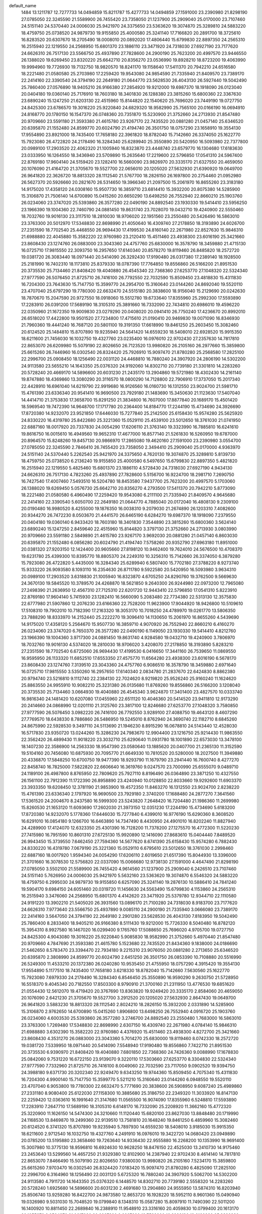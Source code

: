 default_name
  1484
  13.1211787  12.7277733  14.0494859  15.8211787  15.4277733  14.0494859
  27.1591000  23.2390980  21.8298190  27.0785050  22.3245590  21.5589900
  26.7455420  23.7358050  21.1237900  25.2909040  25.0170000  23.7107460
  24.5151140  24.5370440  24.0006030  25.9421970  24.3375650  23.5363620
  19.3074870  25.3289810  24.5883220  18.4759750  25.0738520  24.9879730
  19.9155850  25.4000580  25.3241140  17.7166820  20.2891700  18.3725610
  16.8283520  20.6307670  18.2705490  18.0008010  20.0892020  17.4806440
  15.6799830  22.8897350  24.2565310  16.2515940  22.1219550  24.2568950
  15.6801370  23.1886110  23.3471920  24.7318030  27.6927190  23.7177620
  24.6626310  26.7517130  23.5566750  25.4937890  27.7828600  24.2900190
  25.7623200  20.4997570  23.9446550  26.1388020  19.6269450  23.8320220
  25.6642710  20.8356270  23.0536990  19.8928210  18.8723200  19.4063990
  19.9994960  19.7726930  19.7132750  18.9820570  18.8241170  19.1158640
  17.5411370  20.7942210  24.6516580  18.2221480  21.0580580  25.2703980
  17.2259420  19.9543080  24.9854590  21.7335940  21.8409570  23.7389170
  22.2414160  22.3390540  24.3794190  22.2649180  21.0644770  23.5628530
  26.4043130  26.5927440  19.5042490  25.7860400  27.0576890  18.9405210
  26.9166380  27.2854920  19.9212000  19.6987370  18.1918090  26.0123040
  20.0404180  19.0360140  25.7176910  18.7603180  18.3401830  26.1288380
  23.3815260  15.6800360  22.3367630  23.6890240  15.1247250  21.6203130
  22.4515960  15.8144820  22.1540620  25.7696020  23.7449190  19.0727750
  24.8425300  23.6786570  19.3016220  25.9220840  24.6829320  18.9582990
  25.7565100  20.0166190  16.0694910  24.8168770  20.1780150  16.1547370
  26.0748360  20.7351870  15.5230900  21.3752660  24.2713930  21.8547480
  20.9709660  23.5591180  21.3593380  21.4615780  23.9267170  22.7435520
  20.0881280  21.0457140  25.6346520  20.6395870  21.1552480  24.8599770
  20.6024790  21.4194740  26.3501750  18.0757290  23.1658910  19.3554130
  17.9554890  23.8921000  18.7435400  17.7658180  22.3961820  18.8782040
  15.7142660  26.3374050  25.1622770  15.7923080  26.4722820  24.2178490
  16.3284340  25.6289940  25.3550890  20.5420950  16.5093980  22.7377800
  20.0989100  17.2903520  22.4062320  21.1005940  16.8323870  23.4448740
  23.6579770  16.1304680  17.6183630  23.0333950  16.1264550  18.3436940
  23.5709890  15.2635640  17.2219600  22.5796850  17.0541310  24.5967400
  22.8769180  17.9604140  24.5159420  23.1282410  16.5660090  23.9826970
  20.3335170  21.6327550  20.4659050  20.1076090  21.4164720  21.3705670
  19.5527700  22.0656010  20.1205020  27.5632930  21.6390920  19.0649700
  26.9641820  22.3626720  18.8813320  28.1112540  21.5767700  18.2826150
  26.1697800  20.2754460  21.0952980  26.5627370  20.5926660  20.2821670
  26.5314650  19.3966340  21.2097500  15.2061970  16.8655260  23.3183180
  14.9175020  17.4358120  24.0308160  15.9507730  16.3859710  23.6814410
  15.3932200  20.8075380  14.5285900  15.3106870  21.7506140  14.6700890
  15.0415260  20.6650290  13.6498250  26.7552940  22.8660210  25.1903760
  26.0234060  23.3747020  25.5393860  26.3577280  22.0490190  24.8892540
  23.1930330  19.5414410  23.5956250  23.1966390  19.1004360  22.7460790
  24.0881450  19.8631740  23.7028070  19.0432710  19.4240900  22.5550460
  18.7032760  19.9016130  23.3117510  18.2810030  18.9706020  22.1951560
  23.2550480  20.5426490  16.5863010  23.3763300  20.5012970  17.5348830
  22.8698990  21.4050640  16.4309740  27.2178850  18.3193890  24.6026700
  27.2351590  18.7702540  25.4468550  26.9694430  17.4199530  24.8160140
  22.2671980  22.8527630  15.9846310  21.6988880  22.4045880  15.3582220
  22.9760980  23.2120410  15.4511460  23.4938300  23.6016190  25.3421660
  23.8608430  23.1274760  26.0883000  23.3043360  24.4757760  25.6830000
  16.3578790  18.3459880  21.4715130  16.0725710  17.9815550  22.3093750
  16.2957650  17.6140340  20.8578270  19.8119460  26.8485820  18.2572720
  19.0381720  26.3083440  18.0971440  20.5414090  26.3292430  17.9190480
  26.0317380  17.2389140  18.1928500  25.2181990  16.7402310  18.1173810
  25.8379330  18.0787390  17.7764850  19.8556860  26.5166200  21.8951530
  20.3735530  25.7134460  21.8408420  19.4040880  26.4545340  22.7368360
  27.6253770  27.1048320  22.5324340  27.9777590  26.5076450  21.8725710
  26.7416100  26.7792550  22.7032590  15.8509450  23.4818830  15.4311830
  16.7204300  23.7643630  15.7147750  15.3599770  24.2954700  15.3160640
  23.0144260  24.8692040  19.5520110  23.4707040  25.6797290  19.7780300
  22.6632470  24.5515180  20.3838600  18.9156040  15.2129690  20.0242630
  18.7870670  15.2047590  20.9727550  18.0918060  15.5512780  19.6733640
  17.8355960  25.2992300  17.5593890  17.2283910  26.0391200  17.5689190
  18.3105310  25.3891660  16.7332090  22.7434810  20.6986010  19.4596220
  22.0350960  21.1672350  19.9009830  23.0279290  20.0408020  20.0941410
  26.7750240  17.4236670  20.8992010  26.6518020  17.4422800  19.9501520
  27.7234800  17.4715610  21.0190410  20.9469830  19.0071090  16.8346930
  21.7960360  19.4441240  16.7687120  20.5801100  19.3191350  17.6618990
  19.8461250  25.2603450  15.3082460  20.6124520  25.1484810  15.8707890
  19.9235940  24.5641420  14.6559230  18.5408010  22.6928520  15.9915350
  18.6211600  21.7456030  16.1032750  19.4327760  23.0235400  16.0976010
  22.9702430  27.2357630  14.7817810  22.8653070  26.6209980  15.5079190
  22.8026650  26.7123520  13.9980820  26.2105160  26.2977660  15.3859800
  25.6615260  26.7446960  16.0302540  26.8324420  25.7926910  15.9097470
  21.8780280  25.2568580  17.2825100  22.2996700  25.0908450  18.1256490
  22.0031120  24.4468810  16.7880240  24.3907920  24.2806190  14.5302200
  24.9113580  23.5655210  14.1643350  25.0376320  24.9192060  14.8302710
  20.7739180  21.3301810  14.2283260  20.5728240  20.4669170  14.5896600
  20.6031230  21.2435170  13.2904860  19.5721980  18.4302430  14.2161140
  19.8747880  18.4369860  13.3080290  20.3116570  18.0800290  14.7128800
  22.7906910  17.3737050  15.2017340  22.4428910  16.6961040  14.6219790
  22.9919680  16.9126560  16.0160730  16.1312550  23.9024700  21.5981710
  15.4761390  23.6336340  20.9541410  16.9690500  23.7929180  21.1483690
  15.3450630  21.1123630  17.5407040  14.4414710  21.3753830  17.3658700
  15.8291250  21.3834800  16.7607000  17.8877840  20.1689170  15.4501420
  18.5969540  19.7472390  14.9648700  17.1717780  20.2364400  14.8184770
  17.2244190  15.4734690  24.3926690  17.8720380  14.9232070  23.9521850
  17.6446030  15.7277840  25.2142500  25.6158430  15.9574280  25.5625920
  24.8330220  16.4319780  25.8422680  25.3221360  15.0529110  25.4539100
  23.5012650  18.3761030  21.0741950  22.6887160  18.0017920  20.7337830
  24.0054290  17.6206110  21.3763140  19.3323990  16.7885810  16.6241610
  19.8616750  16.0015610  16.4949560  19.9652310  17.4677000  16.8577140
  21.5261830  16.5260950  19.6787000  20.8964570  15.8248260  19.8457130
  20.9866970  17.2865080  19.4620160  27.1591000  23.2390980   3.0554700
  27.0785050  22.3245590   2.7846410  26.7455420  23.7358050   2.3494410
  25.2909040  25.0170000   4.9363970  24.5151140  24.5370440   5.2262540
  25.9421970  24.3375650   4.7620130  19.3074870  25.3289810   5.8139730
  18.4759750  25.0738520   6.2136240  19.9155850  25.4000580   6.5497650
  15.6799830  22.8897350   5.4821820  16.2515940  22.1219550   5.4825460
  15.6801370  23.1886110   4.5728430  24.7318030  27.6927190   4.9434130
  24.6626310  26.7517130   4.7823260  25.4937890  27.7828600   5.5156700
  16.9224700  18.2981710   7.2690750  16.7427540  17.4007460   7.5493510
  16.5204780  18.8453580   7.9437700  25.7623200  20.4997570   5.1703060
  26.1388020  19.6269450   5.0576730  25.6642710  20.8356270   4.2793500
  17.5411370  20.7942210   5.8773090  18.2221480  21.0580580   6.4960490
  17.2259420  19.9543080   6.2111100  21.7335940  21.8409570   4.9645680
  22.2414160  22.3390540   5.6050700  22.2649180  21.0644770   4.7885040
  20.0172040  16.4808130   9.2309100  20.0190480  16.9980520   8.4255000
  19.1876350  16.0038310   9.2079030  21.2674890  26.1203310   7.4082600
  20.9344270  26.7472230   8.0503670  21.4441570  26.6465190   6.6284270
  19.6987370  18.1918090   7.2379550  20.0404180  19.0360140   6.9433420
  18.7603180  18.3401830   7.3544890  23.3815260  15.6800360   3.5624140
  23.6890240  15.1247250   2.8459640  22.4515960  15.8144820   3.3797130
  21.3752660  24.2713930   3.0803990  20.9709660  23.5591180   2.5849890
  21.4615780  23.9267170   3.9692030  20.0881280  21.0457140   6.8603030
  20.6395870  21.1552480   6.0856280  20.6024790  21.4194740   7.5758260
  20.9352790  27.6963180  11.8951000  20.0381320  27.9203150  12.1424400
  20.9605660  27.8198120  10.9462400  19.7624010  24.5676500  10.4708370
  19.6231780  25.4399300  10.8395770  18.8805370  24.2249310  10.3256310
  15.7142660  26.3374050   6.3879280  15.7923080  26.4722820   5.4435000
  16.3284340  25.6289940   6.5807400  15.7702180  27.3788220   8.9273740
  15.9333220  26.9093580   8.1093110  16.2354630  26.8711780   9.5922580
  20.5420950  16.5093980   3.9634310  20.0989100  17.2903520   3.6318830
  21.1005940  16.8323870   4.6705250  24.8290760  19.3762500   9.5669630
  24.3670130  19.5845520  10.3789570  24.4268870  18.5621850   9.2640300
  26.9244980  22.0973200  12.7965080  27.2498390  21.2636950  12.4567310
  27.7125310  22.6201720  12.9443410  22.5796850  17.0541310   5.8223910
  22.8769180  17.9604140   5.7415930  23.1282410  16.5660090   5.2083480
  22.7734380  22.5313130  12.3575830  22.6777980  21.5907860  12.2076230
  23.6166360  22.7528200  11.9623900  17.9044920  18.9426800  10.5109610
  17.5108310  19.7902010  10.7182390  17.2163320  18.3053170  10.7018250
  24.4789970  19.0261770  13.5806350  23.7888290  18.8333970  14.2152440
  25.2222270  19.3096410  14.1130650  15.2061970  16.8655260   4.5439690
  14.9175020  17.4358120   5.2564670  15.9507730  16.3859710   4.9070920
  26.7552940  22.8660210   6.4160270  26.0234060  23.3747020   6.7650370
  26.3577280  22.0490190   6.1149050  23.1930330  19.5414410   4.8212760
  23.1966390  19.1004360   3.9717300  24.0881450  19.8631740   4.9284580
  19.0432710  19.4240900   3.7806970  18.7032760  19.9016130   4.5374020
  18.2810030  18.9706020   3.4208070  27.2178850  18.3193890   5.8283210
  27.2351590  18.7702540   6.6725060  26.9694430  17.4199530   6.0416650
  17.3441160  26.7539650  11.0869550  16.9595950  26.1133320  11.6852510
  17.6553350  27.4575770  11.6564280  23.4938300  23.6016190   6.5678170
  23.8608430  23.1274760   7.3139510  23.3043360  24.4757760   6.9086510
  16.3578790  18.3459880   2.6971640  16.0725710  17.9815550   3.5350260
  16.2957650  17.6140340   2.0834780  21.2837670  22.6424830   8.8862380
  20.9794740  23.5216810   9.1112740  22.2384130  22.7024620   8.9219820
  25.9526240  25.9160240  11.1624620  25.8863550  24.9955910  10.9082210
  25.3231380  26.0135680  11.8769260  19.8556860  26.5166200   3.1208040
  20.3735530  25.7134460   3.0664930  19.4040880  26.4545340   3.9624870
  17.3401400  23.4827570  10.0333740  16.9816340  24.1481420  10.6207080
  17.0455960  22.6511120  10.4046360  20.5414520  23.9411810  12.9173290
  20.2414660  24.0868990  12.0201110  21.3125760  23.3817100  12.8246680
  27.6253770  27.1048320   3.7580850  27.9777590  26.5076450   3.0982220
  26.7416100  26.7792550   3.9289100  27.4088750  19.4643120   8.4607290
  27.7769570  18.6438330   8.7886860  26.5486950  19.5245010   8.8762940
  24.3690740  22.1182710   8.6845260  24.8675990  22.5928530   9.3497110
  24.5113690  21.1946230   8.8915290  16.0678810  24.5143440  12.4528030
  16.5717830  23.9350720  13.0244260  15.3286230  24.7983670  12.9904400
  23.1216750  25.9214430  11.9863550  22.3562420  26.4899430  11.9018220
  23.3032710  25.6290640  11.0931780  18.1001890  22.6573030  13.3478100
  18.1407230  22.3586900  14.2563330  18.9547390  23.0580640  13.1885620
  20.0407700  21.2365130  11.3152590  19.5104160  20.7456080  10.6875930
  20.7095770  21.6649330  10.7810520  20.5280000  18.2027500  11.3949880
  20.4336870  17.5848250  10.6700750  19.9477390  18.9293790  11.1679790
  23.2941440  16.7600740   8.4277270  22.8458740  16.7825000   7.5822820
  22.6606640  16.3619760   9.0247570  23.7000990  25.6555070   9.0489710
  24.1189100  26.4987800   8.8765950  22.7809620  25.7927110   8.8196490
  26.0364890  23.3871250  10.4327550  26.1561100  22.7912390  11.1722390
  26.8958890  23.4240940  10.0128850  22.8033660  19.9292600  11.6903370
  23.3933350  19.6208450  12.3781190  21.9853900  19.4572350  11.8463270
  16.1312550  23.9024700   2.8238220  15.4761390  23.6336340   2.1797920
  16.9690500  23.7929180   2.3740200  17.1688480  24.2877270   7.3641560
  17.5361520  24.2004670   8.2437580  16.5999300  23.5243820   7.2648420
  16.7204480  21.1986360  11.2699980  15.8260530  21.1653120  11.6093690
  17.2602030  21.3973150  12.0351230  17.2244190  15.4734690   5.6183200
  17.8720380  14.9232070   5.1778360  17.6446030  15.7277840   6.4399010
  16.9776190  15.6290360   8.3608520  16.6291010  16.0854180   9.1266700
  16.6463890  14.7347490   8.4430950  24.4901010  16.8202240  11.8827940
  24.4289900  17.4124070  12.6323350  25.4301390  16.7128200  11.7378200
  27.1275570  16.4772300  11.5220230  27.7415980  16.7951590  10.8601310
  27.6725130  15.9920890  12.1416090  27.8683610  15.0404440   7.8489520
  26.9943450  15.3739550   7.6462450  27.7594360  14.5677620   8.6741390
  25.6158430  15.9574280   6.7882430  24.8330220  16.4319780   7.0679190
  25.3221360  15.0529110   6.6795610  23.5012650  18.3761030   2.2998460
  22.6887160  18.0017920   1.9594340  24.0054290  17.6206110   2.6019650
  21.6517390  15.8044930  13.3396000  21.3701660  16.3078530  12.5756820
  22.0337090  15.0066680  12.9738130  27.1591000   4.4647490  21.8298190
  27.0785050   3.5502100  21.5589900  26.7455420   4.9614560  21.1237900
  25.2909040   6.2426510  23.7107460  24.5151140   5.7626950  24.0006030
  25.9421970   5.5632160  23.5363620  19.3074870   6.5546320  24.5883220
  18.4759750   6.2995030  24.9879730  19.9155850   6.6257090  25.3241140
  19.2876130  10.5886410  24.7841240  19.5904170   9.6984150  24.6051460
  20.0319720  11.1456630  24.5563490  15.6799830   4.1153860  24.2565310
  16.2515940   3.3476060  24.2568950  15.6801370   4.4142620  23.3471920
  25.5379780  12.9344710  22.1110580  24.9191220  13.3902210  21.5405020
  26.3931560  13.0896170  21.7100280  24.7318030   8.9183700  23.7177620
  24.6626310   7.9773640  23.5566750  25.4937890   9.0085110  24.2900190
  21.7335940   3.0666080  23.7389170  22.2414160   3.5647050  24.3794190
  22.2649180   2.2901280  23.5628530  26.4043130   7.8183950  19.5042490
  25.7860400   8.2833400  18.9405210  26.9166380   8.5111430  19.9212000
  15.7726330   8.5040480  16.8782120  15.3954310   8.9927580  16.1467020
  16.0299400   9.1765760  17.5088650  25.7696020   4.9705700  19.0727750
  24.8425300   4.9043080  19.3016220  25.9220840   5.9085830  18.9582990
  21.3752660   5.4970440  21.8547480  20.9709660   4.7847690  21.3593380
  21.4615780   5.1523680  22.7435520  21.8434360   9.1838000  24.0186690
  21.5462650   8.5783470  23.3394470  22.7934180   9.2215310  23.9076050
  20.0881280   2.2713650  25.6346520  20.6395870   2.3808990  24.8599770
  20.6024790   2.6451250  26.3501750  26.0853390  10.7108880  20.5516990
  26.5249300  11.4533210  20.1372380  26.0240280  10.9535450  21.4755950
  18.0757290   4.3915420  19.3554130  17.9554890   5.1177510  18.7435400
  17.7658180   3.6218330  18.8782040  15.7142660   7.5630560  25.1622770
  15.7923080   7.6979330  24.2178490  16.3284340   6.8546450  25.3550890
  16.9590290   9.2630750  21.5728950  16.5518370   9.4045340  20.7182550
  17.8503300   8.9790910  21.3700160  21.2311950  13.4776530  19.6851620
  21.0554430  12.5612070  19.4719420  20.3767690  13.8363820  19.9249420
  20.3335170   2.8584060  20.4659050  20.1076090   2.6421230  21.3705670
  19.5527700   3.2912520  20.1205020  27.5632930   2.8647430  19.0649700
  26.9641820   3.5883230  18.8813320  28.1112540   2.8024210  18.2826150
  15.3932200   2.0331890  14.5285900  15.3106870   2.9762650  14.6700890
  15.0415260   1.8906800  13.6498250  26.7552940   4.0916720  25.1903760
  26.0234060   4.6003530  25.5393860  26.3577280   3.2746700  24.8892540
  23.2550480   1.7683000  16.5863010  23.3763300   1.7269480  17.5348830
  22.8698990   2.6307150  16.4309740  22.2671980   4.0784140  15.9846310
  21.6988880   3.6302390  15.3582220  22.9760980   4.4376920  15.4511460
  23.4938300   4.8272700  25.3421660  23.8608430   4.3531270  26.0883000
  23.3043360   5.7014270  25.6830000  19.8119460   8.0742330  18.2572720
  19.0381720   7.5339950  18.0971440  20.5414090   7.5548940  17.9190480
  19.8556860   7.7422710  21.8951530  20.3735530   6.9390970  21.8408420
  19.4040880   7.6801850  22.7368360  24.7426360   9.0088990  17.1678830
  25.0842060   9.7531220  16.6722150  23.9139070   9.3220110  17.5303660
  27.6253770   8.3304830  22.5324340  27.9777590   7.7332960  21.8725710
  26.7416100   8.0049060  22.7032590  23.7117050   9.0902520  19.9394750
  24.3988180   9.6371730  20.3202340  22.9249470   9.6343250  19.9744360
  15.8509450   4.7075340  15.4311830  16.7204300   4.9900140  15.7147750
  15.3599770   5.5211210  15.3160640  23.0144260   6.0948550  19.5520110
  23.4707040   6.9053800  19.7780300  22.6632470   5.7771690  20.3838600
  26.5908950   9.6087240  25.4989860  27.2331180   8.9080400  25.6122030
  27.1158300  10.3885680  25.3186750  22.2349320  11.3033920  16.8147130
  22.2259420  12.0363610  16.1991640  21.3147680  11.0565500  16.9074090
  17.8355960   6.5248810  17.5593890  17.2283910   7.2647710  17.5689190
  18.3105310   6.6148170  16.7332090  25.2208920  11.3662160  15.4772320
  25.3220900  11.1626150  14.5474300  24.3210660  11.1120440  15.6820100
  23.8627030  13.8848480  20.1719990  24.1168530  13.8469870  19.2499360
  22.9139510  13.7581810  20.1648240  19.8461250   6.4859960  15.3082460
  20.6124520   6.3741320  15.8707890  19.9235940   5.7897930  14.6559230
  18.5408010   3.9185030  15.9915350  18.6211600   2.9712540  16.1032750
  19.4327760   4.2491910  16.0976010  19.3422720  14.0680420  23.0949890
  20.0785200  13.5195880  23.3658460  19.7263640  14.9336430  22.9555880
  16.2268200  10.1353990  18.9691400  15.3007980  10.3775130  18.9596810
  16.6924630  10.9628250  18.8476150  22.4525030  13.2410730  14.9175460
  23.2453640  13.5299560  14.4657250  21.9329380  12.8102900  14.2387940
  22.9702430   8.4614140  14.7817810  22.8653070   7.8466490  15.5079190
  22.8026650   7.9380030  13.9980820  26.2105160   7.5234170  15.3859800
  25.6615260   7.9703470  16.0302540  26.8324420   7.0183420  15.9097470
  21.8780280   6.4825090  17.2825100  22.2996700   6.3164960  18.1256490
  22.0031120   5.6725320  16.7880240  24.3907920   5.5062700  14.5302200
  24.9113580   4.7911720  14.1643350  25.0376320   6.1448570  14.8302710
  20.7739180   2.5558320  14.2283260  20.5728240   1.6925680  14.5896600
  20.6031230   2.4691680  13.2904860  24.9555950  13.5874310  16.8203940
  25.8506740  13.9259280  16.8422700  24.9873580  12.8653720  16.1928220
  18.5952110   8.9601360  15.0490940  19.0326980   9.5031030  15.7048520
  19.0799840   8.1348310  15.0587280  15.8097910  11.7490390  22.5011200
  16.1400920  10.8811450  22.2689840  16.2388910  11.9548910  23.3316160
  20.4059830  10.0799400  20.1613170  20.1055370   9.9564370  21.0617080
  20.2997320   9.2207990  19.7528900  16.2988120  12.6160980  25.2392830
  15.8619110  12.7961780  26.0716980  16.8665800  13.3735600  25.0974550
  16.1312550   5.1281210  21.5981710  15.4761390   4.8592850  20.9541410
  16.9690500   5.0185690  21.1483690  15.3450630   2.3380140  17.5407040
  14.4414710   2.6010340  17.3658700  15.8291250   2.6091310  16.7607000
  21.6585920  12.5532100  24.1560430  22.1750940  11.9419460  23.6308690
  22.3083300  13.0560880  24.6471440  24.3981420  13.4440590  24.9829410
  24.6859230  13.1894890  24.1062420  24.9104640  12.8917950  25.5734980
  16.3370820  13.6561490  20.5807780  16.1692860  13.0232170  21.2789670
  15.4705330  13.8620890  20.2301970  17.9433520  12.3494720  18.0257920
  17.4181140  12.7302750  17.3219880  17.8678100  12.9745490  18.7467630
  20.5426490  14.2977100  16.9007170  21.2745310  14.0136380  16.3531060
  20.8020160  14.0590380  17.7906550  19.7041280  10.4141830  16.9053500
  19.0750160  10.8826930  17.4539330  19.8189110   9.5691050  17.3399690
  27.1591000   4.4647490   3.0554700  27.0785050   3.5502100   2.7846410
  26.7455420   4.9614560   2.3494410  25.2909040   6.2426510   4.9363970
  24.5151140   5.7626950   5.2262540  25.9421970   5.5632160   4.7620130
  19.3074870   6.5546320   5.8139730  18.4759750   6.2995030   6.2136240
  19.9155850   6.6257090   6.5497650  19.2876130  10.5886410   6.0097750
  19.5904170   9.6984150   5.8307970  20.0319720  11.1456630   5.7820000
  15.6799830   4.1153860   5.4821820  16.2515940   3.3476060   5.4825460
  15.6801370   4.4142620   4.5728430  25.5379780  12.9344710   3.3367090
  24.9191220  13.3902210   2.7661530  26.3931560  13.0896170   2.9356790
  24.7318030   8.9183700   4.9434130  24.6626310   7.9773640   4.7823260
  25.4937890   9.0085110   5.5156700  21.7335940   3.0666080   4.9645680
  22.2414160   3.5647050   5.6050700  22.2649180   2.2901280   4.7885040
  21.2674890   7.3459820   7.4082600  20.9344270   7.9728740   8.0503670
  21.4441570   7.8721700   6.6284270  20.4793990   9.3140620   9.2231780
  21.0967990   9.9891700   8.9416230  19.6187110   9.7228600   9.1319280
  21.3752660   5.4970440   3.0803990  20.9709660   4.7847690   2.5849890
  21.4615780   5.1523680   3.9692030  21.8434360   9.1838000   5.2443200
  21.5462650   8.5783470   4.5650980  22.7934180   9.2215310   5.1332560
  20.0881280   2.2713650   6.8603030  20.6395870   2.3808990   6.0856280
  20.6024790   2.6451250   7.5758260  20.9352790   8.9219690  11.8951000
  20.0381320   9.1459660  12.1424400  20.9605660   9.0454630  10.9462400
  19.7624010   5.7933010  10.4708370  19.6231780   6.6655810  10.8395770
  18.8805370   5.4505820  10.3256310  21.5604360  11.7354710  12.6793520
  21.5319790  12.1397660  11.8121950  21.3969330  10.8065070  12.5165120
  15.7142660   7.5630560   6.3879280  15.7923080   7.6979330   5.4435000
  16.3284340   6.8546450   6.5807400  16.9590290   9.2630750   2.7985460
  16.5518370   9.4045340   1.9439060  17.8503300   8.9790910   2.5956670
  26.7769170  13.4122660   9.7052510  27.2913840  13.3230670  10.5074940
  25.9338250  13.7582360   9.9980420  15.7702180   8.6044730   8.9273740
  15.9333220   8.1350090   8.1093110  16.2354630   8.0968290   9.5922580
  26.9244980   3.3229710  12.7965080  27.2498390   2.4893460  12.4567310
  27.7125310   3.8458230  12.9443410  22.7734380   3.7569640  12.3575830
  22.6777980   2.8164370  12.2076230  23.6166360   3.9784710  11.9623900
  26.7552940   4.0916720   6.4160270  26.0234060   4.6003530   6.7650370
  26.3577280   3.2746700   6.1149050  17.3441160   7.9796160  11.0869550
  16.9595950   7.3389830  11.6852510  17.6553350   8.6832280  11.6564280
  23.4938300   4.8272700   6.5678170  23.8608430   4.3531270   7.3139510
  23.3043360   5.7014270   6.9086510  21.2837670   3.8681340   8.8862380
  20.9794740   4.7473320   9.1112740  22.2384130   3.9281130   8.9219820
  25.9526240   7.1416750  11.1624620  25.8863550   6.2212420  10.9082210
  25.3231380   7.2392190  11.8769260  19.8556860   7.7422710   3.1208040
  20.3735530   6.9390970   3.0664930  19.4040880   7.6801850   3.9624870
  17.3401400   4.7084080  10.0333740  16.9816340   5.3737930  10.6207080
  17.0455960   3.8767630  10.4046360  20.5414520   5.1668320  12.9173290
  20.2414660   5.3125500  12.0201110  21.3125760   4.6073610  12.8246680
  25.8842970   9.9637320  10.9128420  25.8987510   9.0318280  10.6947330
  25.1768070  10.0497080  11.5518190  27.6253770   8.3304830   3.7580850
  27.9777590   7.7332960   3.0982220  26.7416100   8.0049060   3.9289100
  25.3176870  11.6054890   8.0068920  25.9619090  11.8114270   8.6842340
  25.6806310  10.8443290   7.5539770  26.5908950   9.6087240   6.7246370
  27.2331180   8.9080400   6.8378540  27.1158300  10.3885680   6.5443260
  24.1935150  10.4573470  13.0970490  23.8732020   9.7382710  13.6416180
  23.5193510  11.1328540  13.1706550  24.3690740   3.3439220   8.6845260
  24.8675990   3.8185040   9.3497110  24.5113690   2.4202740   8.8915290
  19.3422720  14.0680420   4.3206400  20.0785200  13.5195880   4.5914970
  19.7263640  14.9336430   4.1812390  27.1845630   9.3606360  13.4567390
  26.5783790   9.3837960  12.7163140  26.8799740   8.6289400  13.9934640
  16.0678810   5.7399950  12.4528030  16.5717830   5.1607230  13.0244260
  15.3286230   6.0240180  12.9904400  23.1216750   7.1470940  11.9863550
  22.3562420   7.7155940  11.9018220  23.3032710   6.8547150  11.0931780
  18.1001890   3.8829540  13.3478100  18.1407230   3.5843410  14.2563330
  18.9547390   4.2837150  13.1885620  20.0407700   2.4621640  11.3152590
  19.5104160   1.9712590  10.6875930  20.7095770   2.8905840  10.7810520
  23.7000990   6.8811580   9.0489710  24.1189100   7.7244310   8.8765950
  22.7809620   7.0183620   8.8196490  26.0364890   4.6127760  10.4327550
  26.1561100   4.0168900  11.1722390  26.8958890   4.6497450  10.0128850
  21.5508410  13.1864590  10.1647440  21.0129500  13.9110650   9.8456140
  21.8042370  12.7094930   9.3744780  24.4070620  14.4215800  10.4234090
  24.3329320  15.3250940  10.7306460  23.5049460  14.1027700  10.3956160
  15.8097910  11.7490390   3.7267710  16.1400920  10.8811450   3.4946350
  16.2388910  11.9548910   4.5572670  16.2988120  12.6160980   6.4649340
  15.8619110  12.7961780   7.2973490  16.8665800  13.3735600   6.3231060
  16.1312550   5.1281210   2.8238220  15.4761390   4.8592850   2.1797920
  16.9690500   5.0185690   2.3740200  17.1688480   5.5133780   7.3641560
  17.5361520   5.4261180   8.2437580  16.5999300   4.7500330   7.2648420
  16.7204480   2.4242870  11.2699980  15.8260530   2.3909630  11.6093690
  17.2602030   2.6229660  12.0351230  18.5840560  10.0266470  12.5261710
  18.5410190   9.6559380  13.4076170  18.7151570  10.9644040  12.6663530
  22.2846590  11.5826060   8.1271430  22.0437950  11.8500620   7.2401950
  23.2249230  11.7531790   8.1822290  18.4228590  12.9728720   9.6459490
  17.8288910  12.8413420  10.3849530  18.4152430  12.1366860   9.1801590
  18.0540820  10.3387100   8.5967530  17.3274880   9.7192390   8.5293480
  18.1149970  10.7327710   7.7265610  21.6585920  12.5532100   5.3816940
  22.1750940  11.9419460   4.8565200  22.3083300  13.0560880   5.8727950
  24.3981420  13.4440590   6.2085920  24.6859230  13.1894890   5.3318930
  24.9104640  12.8917950   6.7991490  24.4653780  14.3656690  13.5754120
  25.3921090  14.1300960  13.6190080  24.4504210  15.1928690  13.0940150
   8.3847510  23.2390980  21.8298190   8.3041560  22.3245590  21.5589900
   7.9711930  23.7358050  21.1237900   6.5165550  25.0170000  23.7107460
   5.7407650  24.5370440  24.0006030   7.1678480  24.3375650  23.5363620
   5.9574540  27.6927190  23.7177620   5.8882820  26.7517130  23.5566750
   6.7194400  27.7828600  24.2900190   6.9879710  20.4997570  23.9446550
   7.3644530  19.6269450  23.8320220   6.8899220  20.8356270  23.0536990
  10.7703830  17.9948010  20.8774890  11.5913450  17.5044580  20.9200370
  10.8037910  18.5845670  21.6306730   2.9592450  21.8409570  23.7389170
   3.4670670  22.3390540  24.3794190   3.4905690  21.0644770  23.5628530
   7.6299640  26.5927440  19.5042490   7.0116910  27.0576890  18.9405210
   8.1422890  27.2854920  19.9212000  11.0065310  19.9348390  23.6502430
  10.3020880  20.2233280  24.2305540  11.3677470  20.7448500  23.2901990
  14.0752230  19.3803180  24.0411640  13.1277140  19.4142160  24.1727070
  14.4002220  20.1942130  24.4261000   4.6071770  15.6800360  22.3367630
   4.9146750  15.1247250  21.6203130   3.6772470  15.8144820  22.1540620
   9.5572270  26.2997490  25.9557700   9.9741060  26.0857600  25.1211160
  10.2812090  26.5570280  26.5266320   6.9952530  23.7449190  19.0727750
   6.0681810  23.6786570  19.3016220   7.1477350  24.6829320  18.9582990
   6.9821610  20.0166190  16.0694910   6.0425280  20.1780150  16.1547370
   7.3004870  20.7351870  15.5230900  13.5034370  24.6984710  26.0473940
  12.6753000  24.7677800  25.5724070  14.0984850  25.2839020  25.5789770
  11.0249820  25.3069490  19.5763000  10.4062240  24.9689040  18.9289300
  11.0074270  24.6629250  20.2842190   2.6009170  24.2713930  21.8547480
   2.1966170  23.5591180  21.3593380   2.6872290  23.9267170  22.7435520
   9.2014520  24.5456300  16.5835750   9.6407800  23.7078730  16.4373570
   9.9142940  25.1785700  16.6699890   4.8836280  16.1304680  17.6183630
   4.2590460  16.1264550  18.3436940   4.7966400  15.2635640  17.2219600
   3.8053360  17.0541310  24.5967400   4.1025690  17.9604140  24.5159420
   4.3538920  16.5660090  23.9826970   8.7889440  21.6390920  19.0649700
   8.1898330  22.3626720  18.8813320   9.3369050  21.5767700  18.2826150
   7.3954310  20.2754460  21.0952980   7.7883880  20.5926660  20.2821670
   7.7571160  19.3966340  21.2097500   7.9809450  22.8660210  25.1903760
   7.2490570  23.3747020  25.5393860   7.5833790  22.0490190  24.8892540
   4.4186840  19.5414410  23.5956250   4.4222900  19.1004360  22.7460790
   5.3137960  19.8631740  23.7028070   4.4806990  20.5426490  16.5863010
   4.6019810  20.5012970  17.5348830   4.0955500  21.4050640  16.4309740
   8.4435360  18.3193890  24.6026700   8.4608100  18.7702540  25.4468550
   8.1950940  17.4199530  24.8160140   3.4928490  22.8527630  15.9846310
   2.9245390  22.4045880  15.3582220   4.2017490  23.2120410  15.4511460
   4.7194810  23.6016190  25.3421660   5.0864940  23.1274760  26.0883000
   4.5299870  24.4757760  25.6830000  11.7963950  25.8451180  24.0499110
  12.5163070  26.3406470  23.6595220  11.5945770  25.1669070  23.4052980
   7.2573890  17.2389140  18.1928500   6.4438500  16.7402310  18.1173810
   7.0635840  18.0787390  17.7764850   9.9722280  21.6108790  16.4890660
  10.8601900  21.9226020  16.3142000   9.9427370  20.7381040  16.0971240
  12.2436550  22.9220630  15.9570520  12.1600270  23.3534850  15.1066960
  12.9630740  23.3818980  16.3897340   8.8510280  27.1048320  22.5324340
   9.2034100  26.5076450  21.8725710   7.9672610  26.7792550  22.7032590
   4.2400770  24.8692040  19.5520110   4.6963550  25.6797290  19.7780300
   3.8888980  24.5515180  20.3838600  11.2437430  26.5851290  16.8843160
  10.9559130  27.0463980  17.6721040  12.0389600  26.1249060  17.1527380
  12.0007290  18.4200060  18.0438340  11.3720450  18.5245730  17.3296570
  11.5059210  18.6396840  18.8332220   3.9691320  20.6986010  19.4596220
   3.2607470  21.1672350  19.9009830   4.2535800  20.0408020  20.0941410
   8.0006750  17.4236670  20.8992010   7.8774530  17.4422800  19.9501520
   8.9491310  17.4715610  21.0190410   2.1726340  19.0071090  16.8346930
   3.0216870  19.4441240  16.7687120   1.8057610  19.3191350  17.6618990
  11.0936120  23.5783850  21.7478500  10.1526260  23.5934080  21.9226190
  11.4080190  22.7919810  22.1938800   4.1958940  27.2357630  14.7817810
   4.0909580  26.6209980  15.5079190   4.0283160  26.7123520  13.9980820
   7.4361670  26.2977660  15.3859800   6.8871770  26.7446960  16.0302540
   8.0580930  25.7926910  15.9097470   3.1036790  25.2568580  17.2825100
   3.5253210  25.0908450  18.1256490   3.2287630  24.4468810  16.7880240
   5.6164430  24.2806190  14.5302200   6.1370090  23.5655210  14.1643350
   6.2632830  24.9192060  14.8302710   1.9995690  21.3301810  14.2283260
   1.7984750  20.4669170  14.5896600   1.8287740  21.2435170  13.2904860
   9.4784000  16.1410040  16.7570140   9.7586290  15.2977940  17.1129560
   8.7049730  16.3733150  17.2708890   4.0163420  17.3737050  15.2017340
   3.6685420  16.6961040  14.6219790   4.2176190  16.9126560  16.0160730
  13.8564720  25.3786770  17.3674050  14.6183630  25.9483420  17.4733740
  13.8719090  24.8113970  18.1382360  14.8624690  26.2336870  22.2115980
  15.2333520  25.4504190  21.8051950  15.5026620  26.9225970  22.0333280
  13.9083890  25.6721140  14.5246570  14.1832730  26.5800020  14.3965790
  13.7194630  25.6083670  15.4608560  10.3059500  18.6965990  15.8200200
  10.7244380  18.5096970  14.9796860   9.9995560  17.8445040  16.1303130
  13.8049230  23.6090130  19.5176000  13.4292830  22.8418060  19.0857290
  13.0752350  23.9912830  20.0050930  13.0800190  21.8347620  22.8183240
  13.6037670  21.3410270  22.1873410  13.6659610  21.9697980  23.5630810
  13.2589910  21.9187490  26.3402790  12.3092620  21.8851030  26.4547780
  13.4402920  22.8287600  26.1052560  12.5700160  21.0920970  18.7575650
  13.0659280  20.8591840  19.5424530  12.3716230  20.2532810  18.3413290
  13.9987320  19.7281920  21.2913330  13.8886600  19.5737960  22.2295600
  14.7594910  19.2002860  21.0488740  14.9616080  18.3300500  17.1576180
  14.1667580  18.2645620  17.6869090  15.1659360  19.2651140  17.1461530
   6.8414940  15.9574280  25.5625920   6.0586730  16.4319780  25.8422680
   6.5477870  15.0529110  25.4539100  11.3936010  16.6597380  23.6075010
  11.8344100  16.6042480  22.7596610  11.1243600  17.5755390  23.6785190
  13.2574580  16.2912620  21.6183830  13.1962980  15.3473840  21.4714850
  14.0366610  16.3992710  22.1637290   4.7269160  18.3761030  21.0741950
   3.9143670  18.0017920  20.7337830   5.2310800  17.6206110  21.3763140
   9.2294140  15.0403480  22.3125020   9.8323510  15.6123690  22.7873540
   8.4887130  15.6042920  22.0898920  12.3728740  15.4425040  17.5865300
  12.5679370  16.3408490  17.8532730  11.5858610  15.2112120  18.0798250
   2.7518340  16.5260950  19.6787000   2.1221080  15.8248260  19.8457130
   2.2123480  17.2865080  19.4620160   8.3847510  23.2390980   3.0554700
   8.3041560  22.3245590   2.7846410   7.9711930  23.7358050   2.3494410
   6.5165550  25.0170000   4.9363970   5.7407650  24.5370440   5.2262540
   7.1678480  24.3375650   4.7620130   5.9574540  27.6927190   4.9434130
   5.8882820  26.7517130   4.7823260   6.7194400  27.7828600   5.5156700
   6.9879710  20.4997570   5.1703060   7.3644530  19.6269450   5.0576730
   6.8899220  20.8356270   4.2793500  10.7703830  17.9948010   2.1031400
  11.5913450  17.5044580   2.1456880  10.8037910  18.5845670   2.8563240
   2.9592450  21.8409570   4.9645680   3.4670670  22.3390540   5.6050700
   3.4905690  21.0644770   4.7885040  15.0603380  20.0114760   8.6675030
  14.3555550  20.3996470   8.1490140  15.3261300  20.7065050   9.2695960
   2.4931400  26.1203310   7.4082600   2.1600780  26.7472230   8.0503670
   2.6698080  26.6465190   6.6284270  11.0065310  19.9348390   4.8758940
  10.3020880  20.2233280   5.4562050  11.3677470  20.7448500   4.5158500
  14.0752230  19.3803180   5.2668150  13.1277140  19.4142160   5.3983580
  14.4002220  20.1942130   5.6517510   4.6071770  15.6800360   3.5624140
   4.9146750  15.1247250   2.8459640   3.6772470  15.8144820   3.3797130
   9.5572270  26.2997490   7.1814210   9.9741060  26.0857600   6.3467670
  10.2812090  26.5570280   7.7522830  13.5034370  24.6984710   7.2730450
  12.6753000  24.7677800   6.7980580  14.0984850  25.2839020   6.8046280
  10.4676380  21.4854030   8.2185320  10.0547560  22.3107740   8.4725310
   9.7352330  20.8999070   8.0261680   2.6009170  24.2713930   3.0803990
   2.1966170  23.5591180   2.5849890   2.6872290  23.9267170   3.9692030
  13.9932950  20.5370610  12.1007440  13.3777220  21.0450280  11.5722900
  13.6729370  19.6368940  12.0433380   6.0547270  19.3762500   9.5669630
   5.5926640  19.5845520  10.3789570   5.6525380  18.5621850   9.2640300
  11.0551780  20.5971450  10.6966290  10.2045370  20.2977200  11.0175360
  10.8953570  20.8413460   9.7850110   8.1501490  22.0973200  12.7965080
   8.4754900  21.2636950  12.4567310   8.9381820  22.6201720  12.9443410
   3.8053360  17.0541310   5.8223910   4.1025690  17.9604140   5.7415930
   4.3538920  16.5660090   5.2083480   3.9990890  22.5313130  12.3575830
   3.9034490  21.5907860  12.2076230   4.8422870  22.7528200  11.9623900
   5.7046480  19.0261770  13.5806350   5.0144800  18.8333970  14.2152440
   6.4478780  19.3096410  14.1130650   7.9809450  22.8660210   6.4160270
   7.2490570  23.3747020   6.7650370   7.5833790  22.0490190   6.1149050
   4.4186840  19.5414410   4.8212760   4.4222900  19.1004360   3.9717300
   5.3137960  19.8631740   4.9284580   8.4435360  18.3193890   5.8283210
   8.4608100  18.7702540   6.6725060   8.1950940  17.4199530   6.0416650
  11.8706110  15.7326070  11.6669590  12.1951880  15.0015730  12.1927570
  11.9062620  15.4139710  10.7650580   4.7194810  23.6016190   6.5678170
   5.0864940  23.1274760   7.3139510   4.5299870  24.4757760   6.9086510
   2.5094180  22.6424830   8.8862380   2.2051250  23.5216810   9.1112740
   3.4640640  22.7024620   8.9219820  11.7963950  25.8451180   5.2755620
  12.5163070  26.3406470   4.8851730  11.5945770  25.1669070   4.6309490
   7.1782750  25.9160240  11.1624620   7.1120060  24.9955910  10.9082210
   6.5487890  26.0135680  11.8769260  13.3210690  25.3788150  10.2597000
  12.5958880  25.9716930  10.0626390  13.8486150  25.3711690   9.4610370
   8.8510280  27.1048320   3.7580850   9.2034100  26.5076450   3.0982220
   7.9672610  26.7792550   3.9289100   8.6345260  19.4643120   8.4607290
   9.0026080  18.6438330   8.7886860   7.7743460  19.5245010   8.8762940
   5.5947250  22.1182710   8.6845260   6.0932500  22.5928530   9.3497110
   5.7370200  21.1946230   8.8915290  12.8014110  18.3350670   9.5273650
  12.2987710  19.0756070   9.8667460  13.6170770  18.7234670   9.2110440
  11.0936120  23.5783850   2.9735010  10.1526260  23.5934080   3.1482700
  11.4080190  22.7919810   3.4195310   4.3473260  25.9214430  11.9863550
   3.5818930  26.4899430  11.9018220   4.5289220  25.6290640  11.0931780
  10.1642270  25.7034590  11.0793780  10.5783290  25.8579670  11.9284200
   9.2293270  25.8289810  11.2419560  10.6364440  23.0430750  13.0832930
  11.2185210  22.2883070  12.9953410  10.8126210  23.5738190  12.3064410
   4.5197950  16.7600740   8.4277270   4.0715250  16.7825000   7.5822820
   3.8863150  16.3619760   9.0247570   4.9257500  25.6555070   9.0489710
   5.3445610  26.4987800   8.8765950   4.0066130  25.7927110   8.8196490
   7.2621400  23.3871250  10.4327550   7.3817610  22.7912390  11.1722390
   8.1215400  23.4240940  10.0128850   9.6009300  23.9408440   9.0090060
   9.0744520  24.4651060   8.4055200   9.9440640  24.5735830   9.6399790
   4.0290170  19.9292600  11.6903370   4.6189860  19.6208450  12.3781190
   3.2110410  19.4572350  11.8463270   8.8483600  19.5458410  11.9236390
   8.1599120  18.8839950  11.8586380   9.5689620  19.0996680  12.3684850
  14.8624690  26.2336870   3.4372490  15.2333520  25.4504190   3.0308460
  15.5026620  26.9225970   3.2589790  13.1948850  22.7561650  10.3772030
  12.9634940  22.5274400   9.4769980  13.4553400  23.6761200  10.3316920
  11.6336920  17.9818080  13.1551730  12.5107100  17.9901480  13.5385730
  11.6457760  17.2448920  12.5444080  13.0800190  21.8347620   4.0439750
  13.6037670  21.3410270   3.4129920  13.6659610  21.9697980   4.7887320
  13.2589910  21.9187490   7.5659300  12.3092620  21.8851030   7.6804290
  13.4402920  22.8287600   7.3309070  13.9987320  19.7281920   2.5169840
  13.8886600  19.5737960   3.4552110  14.7594910  19.2002860   2.2745250
  12.3453040  15.6676050   8.9752840  12.9825260  16.2810190   9.3412030
  12.4927930  15.7036710   8.0302070   5.7157520  16.8202240  11.8827940
   5.6546410  17.4124070  12.6323350   6.6557900  16.7128200  11.7378200
   8.3532080  16.4772300  11.5220230   8.9672490  16.7951590  10.8601310
   8.8981640  15.9920890  12.1416090   9.0940120  15.0404440   7.8489520
   8.2199960  15.3739550   7.6462450   8.9850870  14.5677620   8.6741390
  10.0012100  17.2475310   9.2331240   9.6725460  16.4327070   8.8532970
  10.9494400  17.2045120   9.1096930   6.8414940  15.9574280   6.7882430
   6.0586730  16.4319780   7.0679190   6.5477870  15.0529110   6.6795610
  11.3936010  16.6597380   4.8331520  11.8344100  16.6042480   3.9853120
  11.1243600  17.5755390   4.9041700  13.2574580  16.2912620   2.8440340
  13.1962980  15.3473840   2.6971360  14.0366610  16.3992710   3.3893800
   4.7269160  18.3761030   2.2998460   3.9143670  18.0017920   1.9594340
   5.2310800  17.6206110   2.6019650   9.2294140  15.0403480   3.5381530
   9.8323510  15.6123690   4.0130050   8.4887130  15.6042920   3.3155430
   2.8773900  15.8044930  13.3396000   2.5958170  16.3078530  12.5756820
   3.2593600  15.0066680  12.9738130   9.4789360  15.2198510  13.9176470
   9.3654810  15.5393120  14.8127990  10.2959100  15.6211020  13.6213750
   8.3847510   4.4647490  21.8298190   8.3041560   3.5502100  21.5589900
   7.9711930   4.9614560  21.1237900   6.5165550   6.2426510  23.7107460
   5.7407650   5.7626950  24.0006030   7.1678480   5.5632160  23.5363620
  10.5372980  10.6486700  22.4906590  10.0754510   9.8773940  22.8193760
  11.3498530  10.6752770  22.9959040   6.7636290  12.9344710  22.1110580
   6.1447730  13.3902210  21.5405020   7.6188070  13.0896170  21.7100280
   5.9574540   8.9183700  23.7177620   5.8882820   7.9773640  23.5566750
   6.7194400   9.0085110  24.2900190   2.9592450   3.0666080  23.7389170
   3.4670670   3.5647050  24.3794190   3.4905690   2.2901280  23.5628530
   7.6299640   7.8183950  19.5042490   7.0116910   8.2833400  18.9405210
   8.1422890   8.5111430  19.9212000  12.6228090  10.7780030  25.9129910
  11.9391610  11.4479140  25.9046580  13.1622380  10.9760680  25.1474770
  10.1586830  12.6224160  24.6275090  10.1713990  12.2186450  23.7597350
   9.6062050  13.3971450  24.5236520  11.4532250   9.3440380  19.7165260
  11.3428580   8.4014710  19.8414680  11.4500500   9.7056020  20.6028020
   9.5572270   7.5254000  25.9557700   9.9741060   7.3114110  25.1211160
  10.2812090   7.7826790  26.5266320   6.9952530   4.9705700  19.0727750
   6.0681810   4.9043080  19.3016220   7.1477350   5.9085830  18.9582990
  13.5034370   5.9241220  26.0473940  12.6753000   5.9934310  25.5724070
  14.0984850   6.5095530  25.5789770  11.0249820   6.5326000  19.5763000
  10.4062240   6.1945550  18.9289300  11.0074270   5.8885760  20.2842190
   2.6009170   5.4970440  21.8547480   2.1966170   4.7847690  21.3593380
   2.6872290   5.1523680  22.7435520   3.0690870   9.1838000  24.0186690
   2.7719160   8.5783470  23.3394470   4.0190690   9.2215310  23.9076050
   9.2014520   5.7712810  16.5835750   9.6407800   4.9335240  16.4373570
   9.9142940   6.4042210  16.6699890   7.3109900  10.7108880  20.5516990
   7.7505810  11.4533210  20.1372380   7.2496790  10.9535450  21.4755950
   9.9780080  13.6978000  17.9080000   9.8181220  13.4080940  18.8061830
   9.8126790  12.9218130  17.3725230   9.6806210  11.2065560  16.4678000
   8.9871370  11.2042850  15.8080280  10.4229070  10.7824880  16.0372170
   9.2456140  12.8328270  20.5426490   9.7013090  12.0517650  20.8565110
   9.5848660  13.5435090  21.0867670   8.7889440   2.8647430  19.0649700
   8.1898330   3.5883230  18.8813320   9.3369050   2.8024210  18.2826150
   7.9809450   4.0916720  25.1903760   7.2490570   4.6003530  25.5393860
   7.5833790   3.2746700  24.8892540   4.4806990   1.7683000  16.5863010
   4.6019810   1.7269480  17.5348830   4.0955500   2.6307150  16.4309740
   3.4928490   4.0784140  15.9846310   2.9245390   3.6302390  15.3582220
   4.2017490   4.4376920  15.4511460   4.7194810   4.8272700  25.3421660
   5.0864940   4.3531270  26.0883000   4.5299870   5.7014270  25.6830000
  11.7963950   7.0707690  24.0499110  12.5163070   7.5662980  23.6595220
  11.5945770   6.3925580  23.4052980   9.9722280   2.8365300  16.4890660
  10.8601900   3.1482530  16.3142000   9.9427370   1.9637550  16.0971240
   5.9682870   9.0088990  17.1678830   6.3098570   9.7531220  16.6722150
   5.1395580   9.3220110  17.5303660  12.2436550   4.1477140  15.9570520
  12.1600270   4.5791360  15.1066960  12.9630740   4.6075490  16.3897340
  13.2723800  11.0019400  18.6852650  12.6299960  10.3475020  18.9596370
  12.8854460  11.4074490  17.9093320   8.8510280   8.3304830  22.5324340
   9.2034100   7.7332960  21.8725710   7.9672610   8.0049060  22.7032590
   4.9373560   9.0902520  19.9394750   5.6244690   9.6371730  20.3202340
   4.1505980   9.6343250  19.9744360   4.2400770   6.0948550  19.5520110
   4.6963550   6.9053800  19.7780300   3.8888980   5.7771690  20.3838600
   7.8165460   9.6087240  25.4989860   8.4587690   8.9080400  25.6122030
   8.3414810  10.3885680  25.3186750  11.6621180   9.8935860  15.2229000
  11.4358760   9.1766300  15.8153640  11.2717380   9.6448300  14.3850750
  11.2437430   7.8107800  16.8843160  10.9559130   8.2720490  17.6721040
  12.0389600   7.3505570  17.1527380   3.4605830  11.3033920  16.8147130
   3.4515930  12.0363610  16.1991640   2.5404190  11.0565500  16.9074090
   6.4465430  11.3662160  15.4772320   6.5477410  11.1626150  14.5474300
   5.5467170  11.1120440  15.6820100   5.0883540  13.8848480  20.1719990
   5.3425040  13.8469870  19.2499360   4.1396020  13.7581810  20.1648240
  11.0936120   4.8040360  21.7478500  10.1526260   4.8190590  21.9226190
  11.4080190   4.0176320  22.1938800  13.0961700  11.9749210  23.4232760
  13.2209120  12.7980380  23.8956570  13.9627260  11.7639940  23.0756910
   3.6781540  13.2410730  14.9175460   4.4710150  13.5299560  14.4657250
   3.1585890  12.8102900  14.2387940   4.1958940   8.4614140  14.7817810
   4.0909580   7.8466490  15.5079190   4.0283160   7.9380030  13.9980820
   7.4361670   7.5234170  15.3859800   6.8871770   7.9703470  16.0302540
   8.0580930   7.0183420  15.9097470   3.1036790   6.4825090  17.2825100
   3.5253210   6.3164960  18.1256490   3.2287630   5.6725320  16.7880240
   5.6164430   5.5062700  14.5302200   6.1370090   4.7911720  14.1643350
   6.2632830   6.1448570  14.8302710   1.9995690   2.5558320  14.2283260
   1.7984750   1.6925680  14.5896600   1.8287740   2.4691680  13.2904860
   6.1812460  13.5874310  16.8203940   7.0763250  13.9259280  16.8422700
   6.2130090  12.8653720  16.1928220  14.4008260   9.8595800  14.8639850
  13.5701220   9.9272450  15.3347080  14.5780090  10.7499920  14.5606710
  13.8564720   6.6043280  17.3674050  14.6183630   7.1739930  17.4733740
  13.8719090   6.0370480  18.1382360  14.8624690   7.4593380  22.2115980
  15.2333520   6.6760700  21.8051950  15.5026620   8.1482480  22.0333280
  13.9083890   6.8977650  14.5246570  14.1832730   7.8056530  14.3965790
  13.7194630   6.8340180  15.4608560  13.8049230   4.8346640  19.5176000
  13.4292830   4.0674570  19.0857290  13.0752350   5.2169340  20.0050930
  13.0800190   3.0604130  22.8183240  13.6037670   2.5666780  22.1873410
  13.6659610   3.1954490  23.5630810  13.2589910   3.1444000  26.3402790
  12.3092620   3.1107540  26.4547780  13.4402920   4.0544110  26.1052560
  12.5700160   2.3177480  18.7575650  13.0659280   2.0848350  19.5424530
  12.3716230   1.4789320  18.3413290  11.9034500  13.5948560  21.1514570
  12.4993570  13.2733130  20.4748990  12.1612650  13.1220380  21.9427840
  12.4546710  14.2443860  24.9812300  11.9949680  14.9959670  24.6070320
  11.8259170  13.5250330  24.9227100   2.8842430  12.5532100  24.1560430
   3.4007450  11.9419460  23.6308690   3.5339810  13.0560880  24.6471440
   5.6237930  13.4440590  24.9829410   5.9115740  13.1894890  24.1062420
   6.1361150  12.8917950  25.5734980  13.9255350  13.9082260  19.3471860
  14.1007540  13.2220000  18.7032780  13.2276920  14.4329310  18.9548530
   1.7683000  14.2977100  16.9007170   2.5001820  14.0136380  16.3531060
   2.0276670  14.0590380  17.7906550   8.3847510   4.4647490   3.0554700
   8.3041560   3.5502100   2.7846410   7.9711930   4.9614560   2.3494410
   6.5165550   6.2426510   4.9363970   5.7407650   5.7626950   5.2262540
   7.1678480   5.5632160   4.7620130  10.5372980  10.6486700   3.7163100
  10.0754510   9.8773940   4.0450270  11.3498530  10.6752770   4.2215550
   6.7636290  12.9344710   3.3367090   6.1447730  13.3902210   2.7661530
   7.6188070  13.0896170   2.9356790   5.9574540   8.9183700   4.9434130
   5.8882820   7.9773640   4.7823260   6.7194400   9.0085110   5.5156700
   2.9592450   3.0666080   4.9645680   3.4670670   3.5647050   5.6050700
   3.4905690   2.2901280   4.7885040   2.4931400   7.3459820   7.4082600
   2.1600780   7.9728740   8.0503670   2.6698080   7.8721700   6.6284270
  12.6228090  10.7780030   7.1386420  11.9391610  11.4479140   7.1303090
  13.1622380  10.9760680   6.3731280  10.1586830  12.6224160   5.8531600
  10.1713990  12.2186450   4.9853860   9.6062050  13.3971450   5.7493030
   9.5572270   7.5254000   7.1814210   9.9741060   7.3114110   6.3467670
  10.2812090   7.7826790   7.7522830  13.5034370   5.9241220   7.2730450
  12.6753000   5.9934310   6.7980580  14.0984850   6.5095530   6.8046280
  10.4676380   2.7110540   8.2185320  10.0547560   3.5364250   8.4725310
   9.7352330   2.1255580   8.0261680   2.6009170   5.4970440   3.0803990
   2.1966170   4.7847690   2.5849890   2.6872290   5.1523680   3.9692030
   3.0690870   9.1838000   5.2443200   2.7719160   8.5783470   4.5650980
   4.0190690   9.2215310   5.1332560  11.1576480  12.7569870   8.9066300
  10.6807040  13.5642060   8.7138910  10.4738270  12.1048200   9.0592510
   2.7860870  11.7354710  12.6793520   2.7576300  12.1397660  11.8121950
   2.6225840  10.8065070  12.5165120  14.1408940   9.7094660  11.1357700
  14.2672000   9.4706540  10.2174880  14.1830320   8.8779200  11.6079780
   8.0025680  13.4122660   9.7052510   8.5170350  13.3230670  10.5074940
   7.1594760  13.7582360   9.9980420   9.2456140  12.8328270   1.7683000
   9.7013090  12.0517650   2.0821620   9.5848660  13.5435090   2.3124180
  11.0551780   1.8227960  10.6966290  10.2045370   1.5233710  11.0175360
  10.8953570   2.0669970   9.7850110   8.1501490   3.3229710  12.7965080
   8.4754900   2.4893460  12.4567310   8.9381820   3.8458230  12.9443410
   3.9990890   3.7569640  12.3575830   3.9034490   2.8164370  12.2076230
   4.8422870   3.9784710  11.9623900   7.9809450   4.0916720   6.4160270
   7.2490570   4.6003530   6.7650370   7.5833790   3.2746700   6.1149050
   4.7194810   4.8272700   6.5678170   5.0864940   4.3531270   7.3139510
   4.5299870   5.7014270   6.9086510   2.5094180   3.8681340   8.8862380
   2.2051250   4.7473320   9.1112740   3.4640640   3.9281130   8.9219820
  11.7963950   7.0707690   5.2755620  12.5163070   7.5662980   4.8851730
  11.5945770   6.3925580   4.6309490   7.1782750   7.1416750  11.1624620
   7.1120060   6.2212420  10.9082210   6.5487890   7.2392190  11.8769260
   7.1099480   9.9637320  10.9128420   7.1244020   9.0318280  10.6947330
   6.4024580  10.0497080  11.5518190  13.3210690   6.6044660  10.2597000
  12.5958880   7.1973440  10.0626390  13.8486150   6.5968200   9.4610370
   8.8510280   8.3304830   3.7580850   9.2034100   7.7332960   3.0982220
   7.9672610   8.0049060   3.9289100   6.5433380  11.6054890   8.0068920
   7.1875600  11.8114270   8.6842340   6.9062820  10.8443290   7.5539770
   7.8165460   9.6087240   6.7246370   8.4587690   8.9080400   6.8378540
   8.3414810  10.3885680   6.5443260   9.5903080  10.4082140   9.9282430
   9.9259320  10.9948830  10.6060350   8.6703420  10.2774850  10.1580220
   5.4191660  10.4573470  13.0970490   5.0988530   9.7382710  13.6416180
   4.7450020  11.1328540  13.1706550   5.5947250   3.3439220   8.6845260
   6.0932500   3.8185040   9.3497110   5.7370200   2.4202740   8.8915290
  11.0936120   4.8040360   2.9735010  10.1526260   4.8190590   3.1482700
  11.4080190   4.0176320   3.4195310  13.0961700  11.9749210   4.6489270
  13.2209120  12.7980380   5.1213080  13.9627260  11.7639940   4.3013420
   8.4102140   9.3606360  13.4567390   7.8040300   9.3837960  12.7163140
   8.1056250   8.6289400  13.9934640   9.8402510  13.0886650  12.0676800
  10.7924260  13.0044670  12.0177040   9.6930730  13.7528360  12.7410590
   4.3473260   7.1470940  11.9863550   3.5818930   7.7155940  11.9018220
   4.5289220   6.8547150  11.0931780  11.4896610   8.8776270  12.5438570
  12.2306080   9.2152030  12.0406030  10.7269290   9.0468330  11.9908340
  10.1642270   6.9291100  11.0793780  10.5783290   7.0836180  11.9284200
   9.2293270   7.0546320  11.2419560  10.6364440   4.2687260  13.0832930
  11.2185210   3.5139580  12.9953410  10.8126210   4.7994700  12.3064410
   4.9257500   6.8811580   9.0489710   5.3445610   7.7244310   8.8765950
   4.0066130   7.0183620   8.8196490   7.2621400   4.6127760  10.4327550
   7.3817610   4.0168900  11.1722390   8.1215400   4.6497450  10.0128850
   9.6009300   5.1664950   9.0090060   9.0744520   5.6907570   8.4055200
   9.9440640   5.7992340   9.6399790   2.7764920  13.1864590  10.1647440
   2.2386010  13.9110650   9.8456140   3.0298880  12.7094930   9.3744780
   5.6327130  14.4215800  10.4234090   5.5585830  15.3250940  10.7306460
   4.7305970  14.1027700  10.3956160  13.1606810  12.1177980  10.7526650
  12.5608800  12.1770540  10.0090570  13.2900710  11.1782960  10.8823500
  14.8624690   7.4593380   3.4372490  15.2333520   6.6760700   3.0308460
  15.5026620   8.1482480   3.2589790  11.8458450   8.8429960   8.8502810
  11.0318290   9.2727120   9.1128600  12.2532650   9.4548370   8.2371860
  13.1948850   3.9818160  10.3772030  12.9634940   3.7530910   9.4769980
  13.4553400   4.9017710  10.3316920  13.0800190   3.0604130   4.0439750
  13.6037670   2.5666780   3.4129920  13.6659610   3.1954490   4.7887320
  13.2589910   3.1444000   7.5659300  12.3092620   3.1107540   7.6804290
  13.4402920   4.0544110   7.3309070  11.9034500  13.5948560   2.3771080
  12.4993570  13.2733130   1.7005500  12.1612650  13.1220380   3.1684350
   3.5103100  11.5826060   8.1271430   3.2694460  11.8500620   7.2401950
   4.4505740  11.7531790   8.1822290  14.7707260  13.6020440   8.9282070
  14.2765540  13.9989310   8.2109200  14.1620550  12.9769650   9.3219350
  12.4546710  14.2443860   6.2068810  11.9949680  14.9959670   5.8326830
  11.8259170  13.5250330   6.1483610   2.8842430  12.5532100   5.3816940
   3.4007450  11.9419460   4.8565200   3.5339810  13.0560880   5.8727950
   5.6237930  13.4440590   6.2085920   5.9115740  13.1894890   5.3318930
   6.1361150  12.8917950   6.7991490   5.6910290  14.3656690  13.5754120
   6.6177600  14.1300960  13.6190080   5.6760720  15.1928690  13.0940150
  29.6366610  29.4646180  28.1085790  90.0000000  90.0000000  90.0000000
